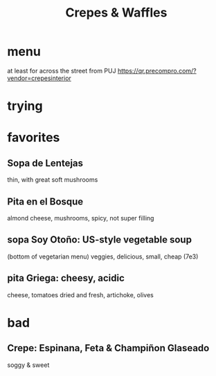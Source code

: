:PROPERTIES:
:ID:       cff8a594-c16a-4d23-a17a-f882c220a083
:END:
#+title: Crepes & Waffles
* menu
  at least for across the street from PUJ
  https://qr.precompro.com/?vendor=crepesinterior
* trying
* favorites
** Sopa de Lentejas
   thin, with great soft mushrooms
** Pita en el Bosque
   almond cheese, mushrooms, spicy, not super filling
** sopa Soy Otoño: US-style vegetable soup
   (bottom of vegetarian menu)
   veggies, delicious, small, cheap (7e3)
** pita Griega: cheesy, acidic
   cheese,
   tomatoes dried and fresh,
   artichoke,
   olives
* bad
** Crepe: Espinana, Feta & Champiñon Glaseado
   soggy & sweet
